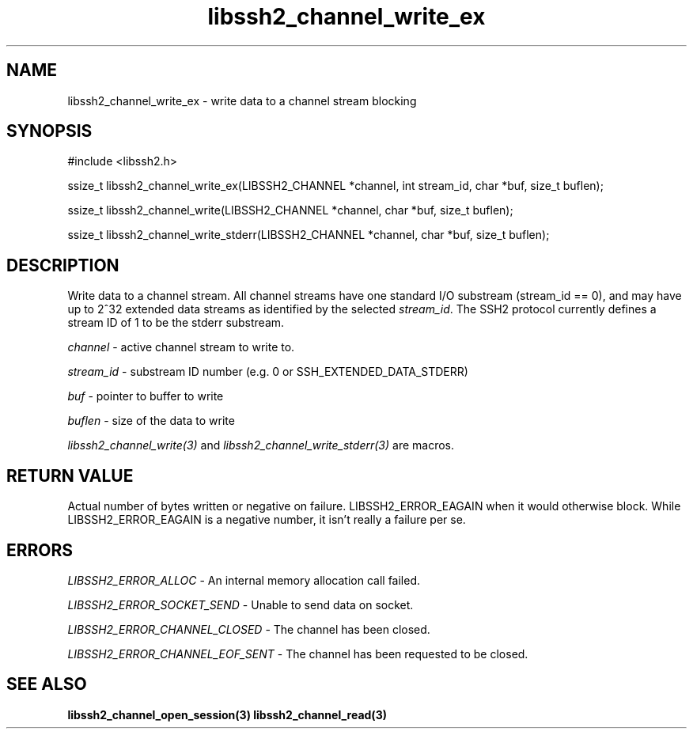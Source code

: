 .\" $Id: libssh2_channel_write_ex.3,v 1.4 2007/06/13 12:50:35 jehousley Exp $
.\"
.TH libssh2_channel_write_ex 3 "1 June 2007" "libssh2 0.15" "libssh2 manual"
.SH NAME
libssh2_channel_write_ex - write data to a channel stream blocking
.SH SYNOPSIS
#include <libssh2.h>

ssize_t
libssh2_channel_write_ex(LIBSSH2_CHANNEL *channel, int stream_id, char *buf, size_t buflen);

ssize_t
libssh2_channel_write(LIBSSH2_CHANNEL *channel, char *buf, size_t buflen);

ssize_t
libssh2_channel_write_stderr(LIBSSH2_CHANNEL *channel, char *buf, size_t buflen);
.SH DESCRIPTION
Write data to a channel stream. All channel streams have one standard I/O
substream (stream_id == 0), and may have up to 2^32 extended data streams as
identified by the selected \fIstream_id\fP. The SSH2 protocol currently
defines a stream ID of 1 to be the stderr substream.

\fIchannel\fP - active channel stream to write to. 

\fIstream_id\fP - substream ID number (e.g. 0 or SSH_EXTENDED_DATA_STDERR) 

\fIbuf\fP - pointer to buffer to write

\fIbuflen\fP - size of the data to write

\fIlibssh2_channel_write(3)\fP and \fIlibssh2_channel_write_stderr(3)\fP are
macros.
.SH RETURN VALUE
Actual number of bytes written or negative on failure.
LIBSSH2_ERROR_EAGAIN when it would otherwise block. While
LIBSSH2_ERROR_EAGAIN is a negative number, it isn't really a failure per se.
.SH ERRORS
\fILIBSSH2_ERROR_ALLOC\fP - An internal memory allocation call failed.

\fILIBSSH2_ERROR_SOCKET_SEND\fP - Unable to send data on socket.

\fILIBSSH2_ERROR_CHANNEL_CLOSED\fP - The channel has been closed.

\fILIBSSH2_ERROR_CHANNEL_EOF_SENT\fP - The channel has been requested to be closed.
.SH SEE ALSO
.BR libssh2_channel_open_session(3)
.BR libssh2_channel_read(3)
